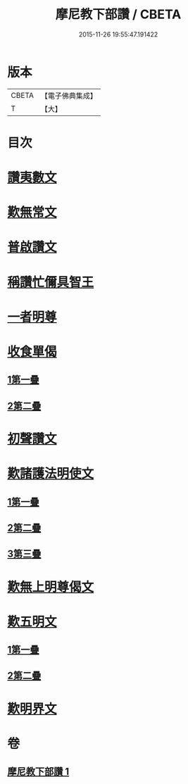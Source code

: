 #+TITLE: 摩尼教下部讚 / CBETA
#+DATE: 2015-11-26 19:55:47.191422
* 版本
 |     CBETA|【電子佛典集成】|
 |         T|【大】     |

* 目次
* [[file:KR6s0078_001.txt::1271b19][讚夷數文]]
* [[file:KR6s0078_001.txt::1272b7][歎無常文]]
* [[file:KR6s0078_001.txt::1273a23][普啟讚文]]
* [[file:KR6s0078_001.txt::1274a11][稱讚忙儞具智王]]
* [[file:KR6s0078_001.txt::1274a19][一者明尊]]
* [[file:KR6s0078_001.txt::1274a26][收食單偈]]
** [[file:KR6s0078_001.txt::1274a27][1第一疊]]
** [[file:KR6s0078_001.txt::1274b6][2第二疊]]
* [[file:KR6s0078_001.txt::1274b11][初聲讚文]]
* [[file:KR6s0078_001.txt::1274b24][歎諸護法明使文]]
** [[file:KR6s0078_001.txt::1274b26][1第一疊]]
** [[file:KR6s0078_001.txt::1274c21][2第二疊]]
** [[file:KR6s0078_001.txt::1275a15][3第三疊]]
* [[file:KR6s0078_001.txt::1275b11][歎無上明尊偈文]]
* [[file:KR6s0078_001.txt::1275c7][歎五明文]]
** [[file:KR6s0078_001.txt::1275c8][1第一疊]]
** [[file:KR6s0078_001.txt::1276a3][2第二疊]]
* [[file:KR6s0078_001.txt::1276a28][歎明界文]]
* 卷
** [[file:KR6s0078_001.txt][摩尼教下部讚 1]]
